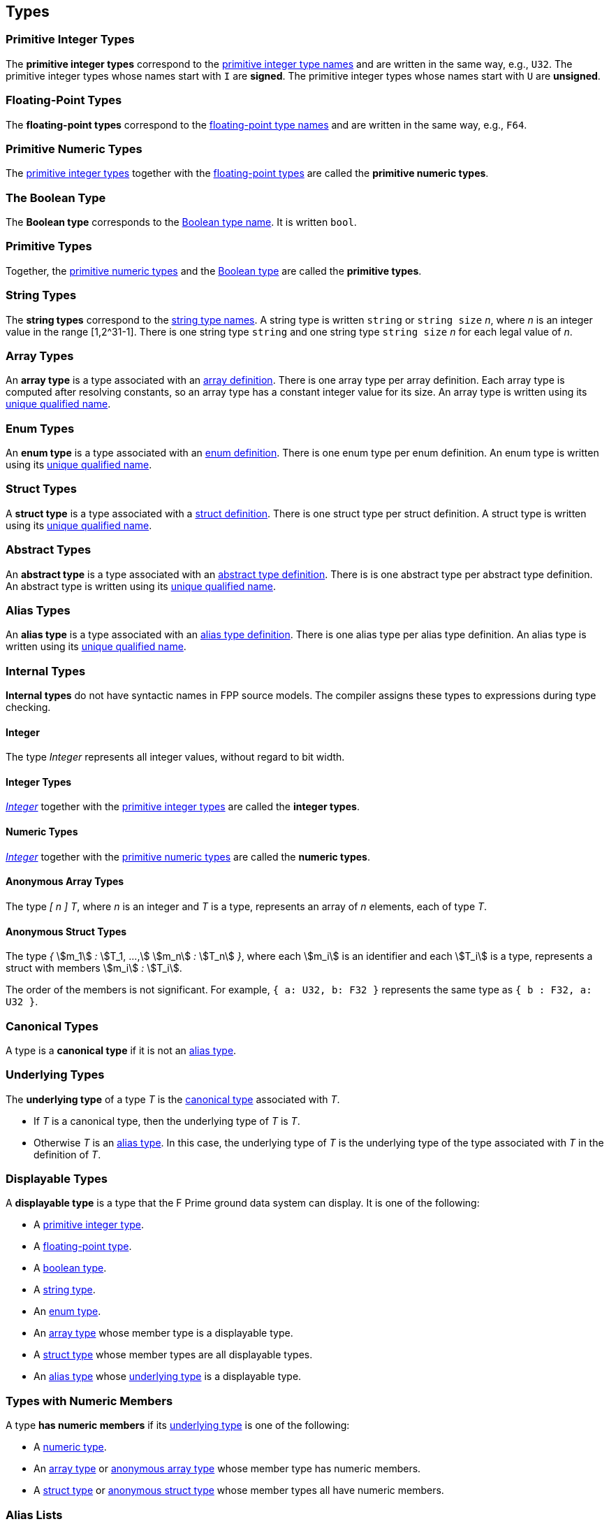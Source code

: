 == Types

=== Primitive Integer Types

The *primitive integer types* correspond to the
<<Type-Names_Primitive-Integer-Type-Names,primitive integer type names>>
and are written in the same way, e.g., `U32`.
The primitive integer types whose names start with `I` are *signed*.
The primitive integer types whose names start with `U` are *unsigned*.

=== Floating-Point Types

The *floating-point types* correspond to the
<<Type-Names_Floating-Point-Type-Names,floating-point type names>>
and are written in the same way, e.g., `F64`.

=== Primitive Numeric Types

The <<Types_Primitive-Integer-Types,primitive integer types>>
together with the <<Types_Floating-Point-Types,floating-point types>> are
called the *primitive numeric types*.

=== The Boolean Type

The *Boolean type* corresponds to the
<<Type-Names_The-Boolean-Type-Name,Boolean type name>>.
It is written `bool`.

=== Primitive Types

Together, the <<Types_Primitive-Numeric-Types,primitive numeric types>>
and the
<<Types_The-Boolean-Type,Boolean type>>
are called the *primitive types*.

=== String Types

The *string types* correspond to the
<<Type-Names_String-Type-Names,string type names>>.
A string type is written `string` or `string size` _n_,
where _n_ is an integer value in the range [1,2^31-1].
There is one string type `string` and one string type `string size` _n_
for each legal value of _n_.

=== Array Types

An *array type* is a type associated with an
<<Definitions_Array-Definitions,array definition>>.
There is one array type per array definition.
Each array type is computed after resolving constants,
so an array type has a constant integer value for its size.
An array type is written using its
<<Scoping-of-Names_Names-of-Definitions,unique qualified
name>>.

=== Enum Types

An *enum type* is a type associated with an
<<Definitions_Enum-Definitions,enum definition>>.
There is one enum type per enum definition.
An enum type is written using its
<<Scoping-of-Names_Names-of-Definitions,unique qualified
name>>.

=== Struct Types

A *struct type* is a type associated with a
<<Definitions_Struct-Definitions,struct definition>>.
There is one struct type per struct definition.
A struct type is written using its
<<Scoping-of-Names_Names-of-Definitions,unique qualified
name>>.

=== Abstract Types

An *abstract type* is a type associated with an
<<Definitions_Abstract-Type-Definitions,abstract type definition>>.
There is is one abstract type per abstract type definition.
An abstract type is written using its
<<Scoping-of-Names_Names-of-Definitions,unique qualified
name>>.

=== Alias Types

An *alias type* is a type associated with an
<<Definitions_Alias-Type-Definitions,alias type definition>>.
There is one alias type per alias type definition.
An alias type is written using its
<<Scoping-of-Names_Names-of-Definitions,unique qualified
name>>.

=== Internal Types

*Internal types* do not have syntactic names in FPP source models.
The compiler assigns these types to expressions during type checking.

==== Integer

The type _Integer_ represents all integer values, without regard
to bit width.

==== Integer Types

<<Types_Internal-Types_Integer,_Integer_>> together with the
<<Types_Primitive-Integer-Types,primitive integer types>> are called
the *integer types*.

==== Numeric Types

<<Types_Internal-Types_Integer,_Integer_>> together with the
<<Types_Primitive-Numeric-Types,primitive numeric types>> are called
the *numeric types*.

==== Anonymous Array Types

The type _[_ _n_ _]_ _T_, where _n_
is an integer and _T_ is a type, represents an array of _n_ elements,
each of type _T_.

==== Anonymous Struct Types

The type _{_ stem:[m_1] _:_ stem:[T_1, ...,] stem:[m_n] _:_ stem:[T_n] _}_,
where each stem:[m_i] is an identifier and each stem:[T_i] is a type,
represents a struct with members stem:[m_i] _:_ stem:[T_i].

The order of the members is not significant.
For example, `{ a: U32, b: F32 }` represents the same
type as `{ b : F32, a: U32 }`.

=== Canonical Types

A type is a *canonical type* if it is not an <<Types_Alias-Types,alias type>>.

=== Underlying Types

The *underlying type* of a type _T_ is the <<Types_Canonical-Types, canonical type>>
associated with _T_.

* If _T_ is a canonical type, then the underlying type of _T_ is _T_.

* Otherwise _T_ is an <<Types_Alias-Types,alias type>>.
In this case, the underlying type of _T_ is the underlying type of the type
associated with _T_ in the definition of _T_.

=== Displayable Types

A *displayable type* is a type that the F Prime ground data system can display.
It is one of the following:

* A <<Types_Primitive-Integer-Types,primitive integer type>>.
* A <<Types_Floating-Point-Types,floating-point type>>.
* A <<Types_The-Boolean-Type,boolean type>>.
* A <<Types_String-Types,string type>>.
* An <<Types_Enum-Types,enum type>>.
* An <<Types_Array-Types,array type>> whose member type is a displayable type.
* A <<Types_Struct-Types,struct type>> whose member types are all displayable types.
* An <<Types_Alias-Types,alias type>> whose <<Types_Underlying-Types,underlying 
type>> is a displayable type.

=== Types with Numeric Members

A type *has numeric members* if its <<Types_Underlying-Types,underlying type>>
is one of the following:

* A <<Types_Internal-Types_Numeric-Types,numeric type>>.

* An <<Types_Array-Types,array type>> or
<<Types_Internal-Types_Anonymous-Array-Types,anonymous array type>> whose
member type has numeric members.

* A <<Types_Struct-Types,struct type>> or
<<Types_Internal-Types_Anonymous-Struct-Types,anonymous struct type>> whose
member types all have numeric members.

=== Alias Lists

The *alias list* of a type stem:[T] is a list stem:[L] defined as follows:

. The head of stem:[L] is stem:[T].

. If stem:[T] is not an <<Types_Alias-Types,alias type>>, then the
tail of stem:[L] is the empty list.

. Otherwise the tail of stem:[T] is the alias list of the type
stem:[T'] that appears in the definition of stem:[T].

=== Default Values

Every type _T_ with a syntactic name in FPP has an associated *default
value*.
In generated C++ code, this is the value that is used to initialize a variable
of type _T_
when no other initializer is specified.
Default values are important, because they ensure that in generated code,
every variable is initialized when it is created.

* The default value associated with each
<<Types_Primitive-Numeric-Types,primitive numeric type>> is zero.

* The default value associated with
<<Types_The-Boolean-Type,`bool`>> is `false`.

* The default value associated with any
<<Types_String-Types,string type>> is the empty string.

* The default value associated with an
<<Types_Array-Types,array type>> _T_ is (1)
the default value specified in the array definition,
if one is given; otherwise (2) the unique value
of type _T_ that has the default value of the member type
of _T_ at each member.
See the section on <<Definitions_Array-Definitions,
array definitions>> for examples.

* The default value associated with an
<<Types_Enum-Types,enum type>> is (1) the default value
specified in the enum definition, if one is given;
otherwise (2) the first
enumerated constant appearing in the enum definition.

* The default value associated with a
<<Types_Struct-Types,struct type>> _T_ is (1)
the default value specified in the struct definition,
if one is given; otherwise (2) the unique value of type
_T_ that has the default value of the member type stem:[T_i]
for each member stem:[m_i] `:` stem:[T_i] of _T_.
See the section on <<Definitions_Struct-Definitions,
struct definitions>> for examples.

* The default value associated with an
<<Types_Abstract-Types,abstract type>> _T_ is the
<<Values_Abstract-Type-Values,single value associated with _T_>>.
This value is left abstract in the FPP model; the implementation
of _T_ must provide a concrete value.

* The default value associated with an
<<Types_Alias-Types,alias type>> _T_ is the
<<Types_Default-Values,default value>> of its
<<Types_Underlying-Types,underlying type>>.

